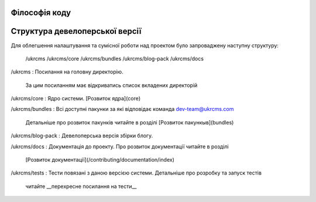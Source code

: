 Філософія коду
=================

Структура девелоперської версії 
=====
Для облегшення налаштування та сумісної роботи над проектом було 
запроваджену наступну структуру:

	/ukrcms
	/ukrcms/core
	/ukrcms/bundles
	/ukrcms/blog-pack
	/ukrcms/docs

/ukrcms
: Посилання на головну директорію. 
  За цим посиланням має відкриватись список вкладених директорій
  
/ukrcms/core
: Ядро системи. [Розвиток ядра](core)

/ukrcms/bundles
: Всі доступні пакунки за які відповідає команда dev-team@ukrcms.com
  Детальніше про розвиток пакунків читайте в розділі [Розвиток пакункыв](bundles)

/ukrcms/blog-pack
: Девелоперська версія збірки блогу.  

/ukrcms/docs
: Документація до проекту. Про розвиток документації читайте в розділі 
  [Розвиток документації](/contributing/documentation/index)

/ukrcms/tests 
: Тести повязані з даною версією системи. Детальніше про розробку та запуск тестів 
  читайте __перехресне посилання на тести__ 

